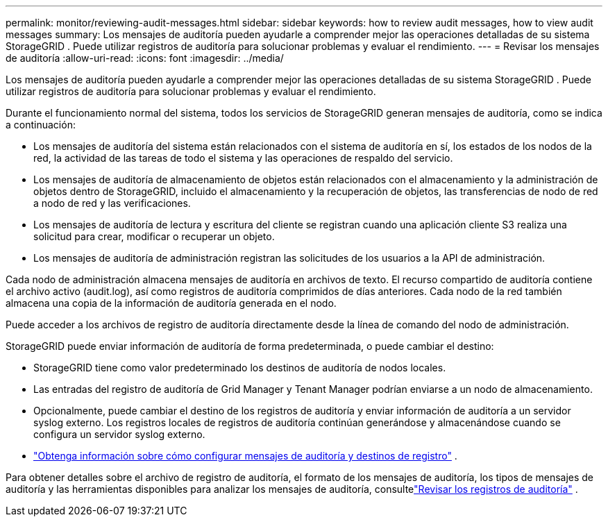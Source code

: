---
permalink: monitor/reviewing-audit-messages.html 
sidebar: sidebar 
keywords: how to review audit messages, how to view audit messages 
summary: Los mensajes de auditoría pueden ayudarle a comprender mejor las operaciones detalladas de su sistema StorageGRID .  Puede utilizar registros de auditoría para solucionar problemas y evaluar el rendimiento. 
---
= Revisar los mensajes de auditoría
:allow-uri-read: 
:icons: font
:imagesdir: ../media/


[role="lead"]
Los mensajes de auditoría pueden ayudarle a comprender mejor las operaciones detalladas de su sistema StorageGRID .  Puede utilizar registros de auditoría para solucionar problemas y evaluar el rendimiento.

Durante el funcionamiento normal del sistema, todos los servicios de StorageGRID generan mensajes de auditoría, como se indica a continuación:

* Los mensajes de auditoría del sistema están relacionados con el sistema de auditoría en sí, los estados de los nodos de la red, la actividad de las tareas de todo el sistema y las operaciones de respaldo del servicio.
* Los mensajes de auditoría de almacenamiento de objetos están relacionados con el almacenamiento y la administración de objetos dentro de StorageGRID, incluido el almacenamiento y la recuperación de objetos, las transferencias de nodo de red a nodo de red y las verificaciones.
* Los mensajes de auditoría de lectura y escritura del cliente se registran cuando una aplicación cliente S3 realiza una solicitud para crear, modificar o recuperar un objeto.
* Los mensajes de auditoría de administración registran las solicitudes de los usuarios a la API de administración.


Cada nodo de administración almacena mensajes de auditoría en archivos de texto.  El recurso compartido de auditoría contiene el archivo activo (audit.log), así como registros de auditoría comprimidos de días anteriores.  Cada nodo de la red también almacena una copia de la información de auditoría generada en el nodo.

Puede acceder a los archivos de registro de auditoría directamente desde la línea de comando del nodo de administración.

StorageGRID puede enviar información de auditoría de forma predeterminada, o puede cambiar el destino:

* StorageGRID tiene como valor predeterminado los destinos de auditoría de nodos locales.
* Las entradas del registro de auditoría de Grid Manager y Tenant Manager podrían enviarse a un nodo de almacenamiento.
* Opcionalmente, puede cambiar el destino de los registros de auditoría y enviar información de auditoría a un servidor syslog externo. Los registros locales de registros de auditoría continúan generándose y almacenándose cuando se configura un servidor syslog externo.
* link:../monitor/configure-audit-messages.html["Obtenga información sobre cómo configurar mensajes de auditoría y destinos de registro"] .


Para obtener detalles sobre el archivo de registro de auditoría, el formato de los mensajes de auditoría, los tipos de mensajes de auditoría y las herramientas disponibles para analizar los mensajes de auditoría, consultelink:../audit/index.html["Revisar los registros de auditoría"] .
